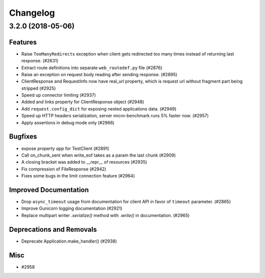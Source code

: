 =========
Changelog
=========

..
    You should *NOT* be adding new change log entries to this file, this
    file is managed by towncrier. You *may* edit previous change logs to
    fix problems like typo corrections or such.
    To add a new change log entry, please see
    https://pip.pypa.io/en/latest/development/#adding-a-news-entry
    we named the news folder "changes".

    WARNING: Don't drop the next directive!

.. towncrier release notes start

3.2.0 (2018-05-06)
==================

Features
--------

- Raise ``TooManyRedirects`` exception when client gets redirected too many
  times instead of returning last response. (#2631)
- Extract route definitions into separate ``web_routedef.py`` file (#2876)
- Raise an exception on request body reading after sending response. (#2895)
- ClientResponse and RequestInfo now have real_url property, which is request
  url without fragment part being stripped (#2925)
- Speed up connector limiting (#2937)
- Added and links property for ClientResponse object (#2948)
- Add ``request.config_dict`` for exposing nested applications data. (#2949)
- Speed up HTTP headers serialization, server micro-benchmark runs 5% faster
  now. (#2957)
- Apply assertions in debug mode only (#2966)


Bugfixes
--------

- expose property `app` for TestClient (#2891)
- Call on_chunk_sent when write_eof takes as a param the last chunk (#2909)
- A closing bracket was added to __repr__ of resources (#2935)
- Fix compression of FileResponse (#2942)
- Fixes some bugs in the limit connection feature (#2964)


Improved Documentation
----------------------

- Drop ``async_timeout`` usage from documentation for client API in favor of
  ``timeout`` parameter. (#2865)
- Improve Gunicorn logging documentation (#2921)
- Replace multipart writer `.serialize()` method with `.write()` in
  documentation. (#2965)


Deprecations and Removals
-------------------------

- Deprecate Application.make_handler() (#2938)


Misc
----

- #2958
